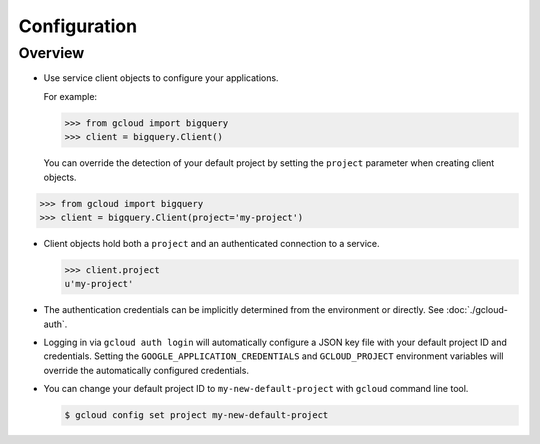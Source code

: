 Configuration
*************

Overview
========

- Use service client objects to configure
  your applications.

  For example:

  .. code-block:: python

      >>> from gcloud import bigquery
      >>> client = bigquery.Client()

  You can override the detection of your default project by setting the
  ``project`` parameter when creating client objects.

.. code-block:: python

      >>> from gcloud import bigquery
      >>> client = bigquery.Client(project='my-project')

- Client objects hold both a ``project``
  and an authenticated connection to a service.

  .. code-block:: python

     >>> client.project
     u'my-project'

- The authentication credentials can be implicitly determined from the
  environment or directly. See :doc:`./gcloud-auth`.

- Logging in via ``gcloud auth login`` will automatically configure a JSON
  key file with your default project ID and credentials.
  Setting the ``GOOGLE_APPLICATION_CREDENTIALS`` and ``GCLOUD_PROJECT``
  environment variables will override the automatically configured credentials.

- You can change your default project ID to ``my-new-default-project`` with
  ``gcloud`` command line tool.

  .. code-block:: bash

     $ gcloud config set project my-new-default-project
